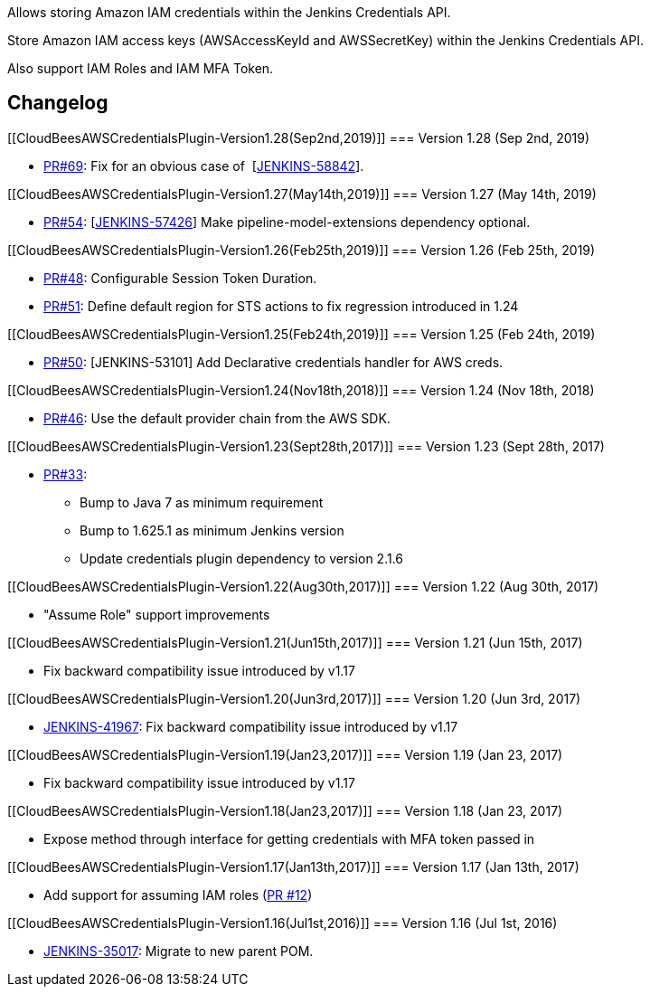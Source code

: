 Allows storing Amazon IAM credentials within the Jenkins Credentials
API.

Store Amazon IAM access keys (AWSAccessKeyId and AWSSecretKey) within
the Jenkins Credentials API.

Also support IAM Roles and IAM MFA Token.

[[CloudBeesAWSCredentialsPlugin-Changelog]]
== Changelog

[[CloudBeesAWSCredentialsPlugin-Version1.28(Sep2nd,2019)]]
=== Version 1.28 (Sep 2nd, 2019)

* https://github.com/jenkinsci/aws-credentials-plugin/pull/69[PR#69]:
Fix for an obvious case of
 [https://issues.jenkins-ci.org/browse/JENKINS-58842[JENKINS-58842]].

[[CloudBeesAWSCredentialsPlugin-Version1.27(May14th,2019)]]
=== Version 1.27 (May 14th, 2019)

* https://github.com/jenkinsci/aws-credentials-plugin/pull/54[PR#54]:
[https://issues.jenkins-ci.org/browse/JENKINS-57426[JENKINS-57426]] Make
pipeline-model-extensions dependency optional.

[[CloudBeesAWSCredentialsPlugin-Version1.26(Feb25th,2019)]]
=== Version 1.26 (Feb 25th, 2019)

* https://github.com/jenkinsci/aws-credentials-plugin/pull/48[PR#48]:
Configurable Session Token Duration.
* https://github.com/jenkinsci/aws-credentials-plugin/pull/51[PR#51]: Define
default region for STS actions to fix regression introduced in 1.24

[[CloudBeesAWSCredentialsPlugin-Version1.25(Feb24th,2019)]]
=== Version 1.25 (Feb 24th, 2019)

* https://github.com/jenkinsci/aws-credentials-plugin/pull/50[PR#50]:
[JENKINS-53101] Add Declarative credentials handler for AWS creds.

[[CloudBeesAWSCredentialsPlugin-Version1.24(Nov18th,2018)]]
=== Version 1.24 (Nov 18th, 2018)

* https://github.com/jenkinsci/aws-credentials-plugin/pull/46[PR#46]:
Use the default provider chain from the AWS SDK.

[[CloudBeesAWSCredentialsPlugin-Version1.23(Sept28th,2017)]]
=== Version 1.23 (Sept 28th, 2017)

* https://github.com/jenkinsci/aws-credentials-plugin/pull/33[PR#33]: 
** Bump to Java 7 as minimum requirement
** Bump to 1.625.1 as minimum Jenkins version
** Update credentials plugin dependency to version 2.1.6

[[CloudBeesAWSCredentialsPlugin-Version1.22(Aug30th,2017)]]
=== Version 1.22 (Aug 30th, 2017)

* "Assume Role" support improvements

[[CloudBeesAWSCredentialsPlugin-Version1.21(Jun15th,2017)]]
=== Version 1.21 (Jun 15th, 2017)

* Fix backward compatibility issue introduced by v1.17

[[CloudBeesAWSCredentialsPlugin-Version1.20(Jun3rd,2017)]]
=== Version 1.20 (Jun 3rd, 2017)

* https://issues.jenkins-ci.org/browse/JENKINS-41967[JENKINS-41967]: Fix
backward compatibility issue introduced by v1.17

[[CloudBeesAWSCredentialsPlugin-Version1.19(Jan23,2017)]]
=== Version 1.19 (Jan 23, 2017)

* Fix backward compatibility issue introduced by v1.17

[[CloudBeesAWSCredentialsPlugin-Version1.18(Jan23,2017)]]
=== Version 1.18 (Jan 23, 2017)

* Expose method through interface for getting credentials with MFA token
passed in

[[CloudBeesAWSCredentialsPlugin-Version1.17(Jan13th,2017)]]
=== Version 1.17 (Jan 13th, 2017)

* Add support for assuming IAM roles
(https://github.com/jenkinsci/aws-credentials-plugin/pull/12[PR #12])

[[CloudBeesAWSCredentialsPlugin-Version1.16(Jul1st,2016)]]
=== Version 1.16 (Jul 1st, 2016)

* https://issues.jenkins-ci.org/browse/JENKINS-35017[JENKINS-35017]:
Migrate to new parent POM.
